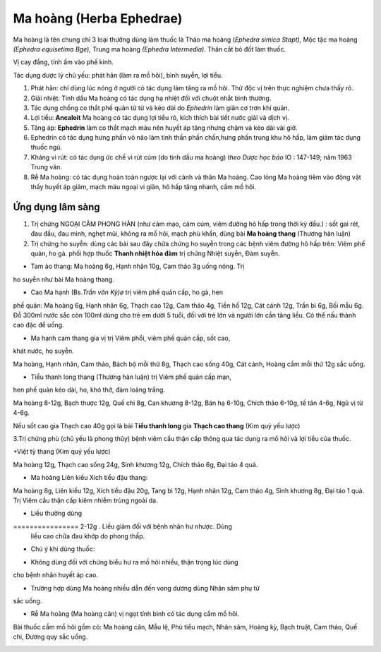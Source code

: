 .. _plants_ma_hoang:

Ma hoàng (Herba Ephedrae)
#########################

Ma hoàng là tên chung chỉ 3 loại thường dùng làm thuốc là Thảo ma hoàng
(*Ephedra simica Stapt),* Mộc tặc ma hoàng *(Ephedra equisetima Bge),*
Trung ma hoàng *(Ephedra Intermedia).* Thân cắt bỏ đốt làm thuốc.

Vị cay đắng, tính ấm vào phế kinh.

Tác dụng dược lý chủ yếu: phát hãn (làm ra mồ hôi), bình suyễn, lợi
tiểu.

#. Phát hãn: chỉ dùng lúc nóng ở người có tác dụng làm tăng ra mồ hôi.
   Thử độc vị trên thực nghiệm chưa thấy rõ.
#. Giải nhiệt: Tinh dầu Ma hoàng có tác dụng hạ nhiệt đối với chuột nhắt
   bình thường.
#. Tác dụng chống co thắt phế quản từ từ và kéo dài do *Ephedrin* làm
   giãn cơ trơn khí quản.
#. Lợi tiểu: **Ancaloit** Ma hoàng có tác dụng lợi tiểu rõ, kích thích
   bài tiết nước giải và dịch vị.
#. Tăng áp: **Ephedrin** làm co thắt mạch máu nên huyết áp tăng nhưng
   chậm và kéo dài vài giờ.
#. Ephedrin có tác dụng hưng phấn võ não làm tinh thần phấn chấn,hưng
   phấn trung khu hô hấp, làm giảm tác dụng thuốc ngủ.
#. Kháng vi rút: có tác dụng ức chế vi rút cúm (do tinh dầu ma hoàng)
   *theo Dược học báo* IO : 147-149; năm 1963 Trung văn.
#. Rễ Ma hoàng: có tác dụng hoàn toàn ngược lại với cành và thân Ma
   hoàng. Cao lỏng Ma hoàng tiêm vào động vật thấy huyết áp giảm, mạch
   máu ngoại vi giãn, hô hấp tăng nhanh, cầm mồ hôi.

Ứng dụng lâm sàng
=================


#. Trị chứng NGOẠI CẢM PHONG HÀN (như cảm mạo, cảm cúm, viêm đường hô
   hấp trong thời kỳ đầu.) : sốt gai rét, đau đầu, đau mình, nghẹt mũi,
   không ra mồ hôi, mạch phù khẩn, dùng bài **Ma hoàng thang** (Thương
   hàn luận)
#. Trị chứng ho suyễn: dùng các bài sau đây chữa chứng ho suyễn trong
   các bệnh viêm đường hô hấp trên: Viêm phế quản, ho gà. phối hợp thuốc
   **Thanh nhiệt hóa đàm** trị chứng Nhiệt suyễn, Đàm suyễn.

+ Tam ảo thang: Ma hoàng 6g, Hạnh nhân 10g, Cam thảo 3g uống nóng. Trị
ho suyễn như bài Ma hoàng thang.

+ Cao Ma hạnh (Bs.\ *Trần văn Kỳ)ø* trị viêm phế quản cấp, ho gà, hen
phế quản: Ma hoàng 6g, Hạnh nhân 6g, Thạch cao 12g, Cam thảo 4g, Tiền hồ
12g, Cát cánh 12g, Trần bì 6g, Bối mẫu 6g. Đỗ 300ml nước sắc còn 100ml
dùng cho trẻ em dưới 5 tuổi, đối với trẻ lớn và người lớn cần tăng liều.
Có thể nấu thành cao đặc để uống.

+ Ma hạnh cam thang gia vị trị Viêm phổi, viêm phế quản cấp, sốt cao,
khát nước, ho suyễn.

Ma hoàng, Hạnh nhân, Cam thảo, Bách bộ mỗi thứ 8g, Thạch cao sống 40g,
Cát cánh, Hoàng cầm mỗi thứ 12g sắc uống.

+ Tiểu thanh long thang (Thương hàn luận) trị Viêm phế quản cấp mạn,
hen phế quản kéo dài, ho, khó thở, đàm loãng trắng.

Ma hoàng 8-12g, Bạch thược 12g, Quế chi 8g, Can khương 8-12g, Bán hạ
6-10g, Chích thảo 6-10g, tế tân 4-6g, Ngũ vị tử 4-6g.

Nếu sốt cao gia Thạch cao 40g gọi là bài T\ **iểu thanh long** gia
**Thạch cao thang** (Kim quỷ yếu lược)

3.Trị chứng phù (chủ yếu là phong thủy) bệnh viêm cầu thận cấp thông qua
tác dụng ra mồ hôi và lợi tiểu của thuốc.

+Việt tỳ thang (Kim quỷ yếu lược)

Ma hoàng 12g, Thạch cao sống 24g, Sinh khương 12g, Chích thảo 6g, Đại
táo 4 quả.

+ Ma hoàng Liên kiều Xích tiểu đậu thang:

Ma hoàng 8g, Liên kiều 12g, Xích tiểu đậu 20g, Tang bì 12g, Hạnh nhân
12g, Cam thảo 4g, Sinh khương 8g, Đại táo 1 quả. Trị Viêm cầu thận cấp
kiêm nhiễm trùng ngoài da.

-  Liều thường dùng
================ 2-12g . Liều giảm đối với bệnh nhân hư nhược. Dùng
   liều cao chữa đau khớp do phong thấp.
-  Chú ý khi dùng thuốc:

+ Không dùng đối với chứng biểu hư ra mồ hôi nhiều, thận trọng lúc dùng
cho bệnh nhân huyết áp cao.

+ Trường hợp dùng Ma hoàng nhiều dẫn đến vong dương dùng Nhân sâm phụ tử
sắc uống.

+ Rễ Ma hoàng (Ma hoàng căn) vị ngọt tính bình có tác dụng cầm mồ hôi.
Bài thuốc cầm mồ hôi gồm có: Ma hoàng căn, Mẫu lệ, Phù tiểu mạch, Nhân
sâm, Hoàng kỳ, Bạch truật, Cam thảo, Quế chi, Đương quy sắc uống.

..  image:: MAHOANG.JPG
   :width: 50px
   :height: 50px
   :target: MAHOANG_.htm
